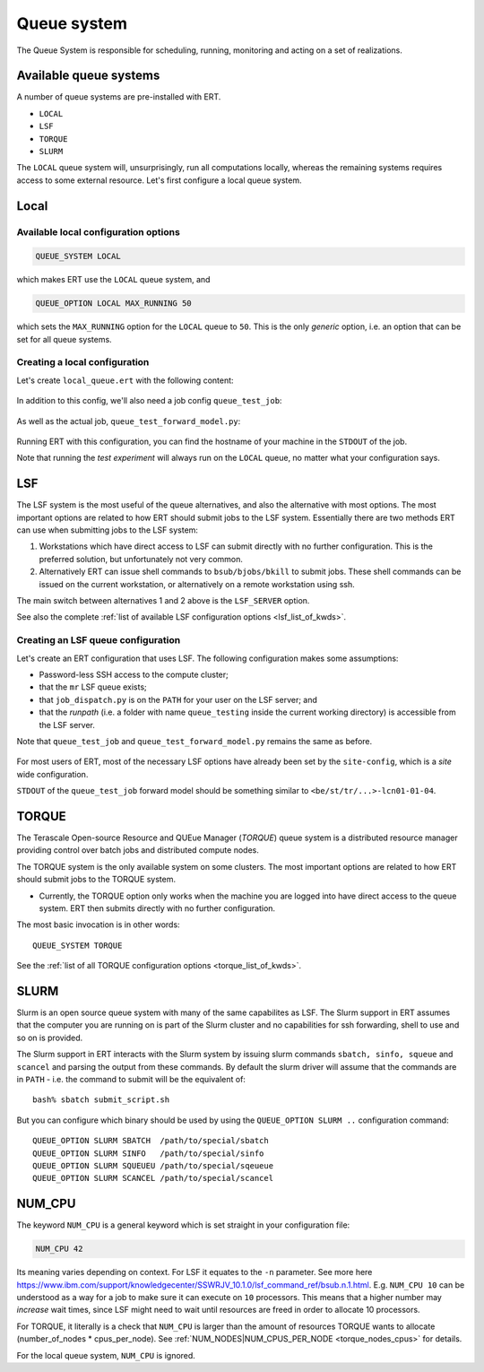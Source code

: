 Queue system
============

The Queue System is responsible for scheduling, running, monitoring and acting
on a set of realizations.

Available queue systems
-----------------------

A number of queue systems are pre-installed with ERT.

- ``LOCAL``
- ``LSF``
- ``TORQUE``
- ``SLURM``

The ``LOCAL`` queue system will, unsurprisingly, run all computations locally,
whereas the remaining systems requires access to some external resource. Let's
first configure a local queue system.

Local
-----

Available local configuration options
^^^^^^^^^^^^^^^^^^^^^^^^^^^^^^^^^^^^^

.. code-block:: none

  QUEUE_SYSTEM LOCAL

which makes ERT use the ``LOCAL`` queue system, and

.. code-block:: none

  QUEUE_OPTION LOCAL MAX_RUNNING 50

which sets the ``MAX_RUNNING`` option for the ``LOCAL`` queue to ``50``. This
is the only *generic* option, i.e. an option that can be set for all queue
systems.

Creating a local configuration
^^^^^^^^^^^^^^^^^^^^^^^^^^^^^^

Let's create ``local_queue.ert`` with the following content:

    .. literalinclude:: queue/local_queue.ert

In addition to this config, we'll also need a job config ``queue_test_job``:

    .. literalinclude:: queue/queue_test_job

As well as the actual job, ``queue_test_forward_model.py``:

    .. literalinclude:: queue/queue_test_forward_model.py
        :linenos:
        :language: python


Running ERT with this configuration, you can find the hostname of your machine
in the ``STDOUT`` of the job.

Note that running the *test experiment* will always run on the ``LOCAL`` queue,
no matter what your configuration says.

LSF
---

The LSF system is the most useful of the queue alternatives, and also the
alternative with most options. The most important options are related to how
ERT  should submit jobs to the LSF system. Essentially there are two methods
ERT can use when submitting jobs to the LSF system:

#. Workstations which have direct access to LSF can submit directly with
   no further configuration. This is the preferred solution, but unfortunately
   not very common.
#. Alternatively ERT can issue shell commands to ``bsub/bjobs/bkill`` to submit
   jobs. These shell commands can be issued on the current workstation, or
   alternatively on a remote workstation using ssh.

The main switch between alternatives 1 and 2 above is the ``LSF_SERVER``
option.

See also the complete :ref:`list of available LSF configuration options
<lsf_list_of_kwds>`.

Creating an LSF queue configuration
^^^^^^^^^^^^^^^^^^^^^^^^^^^^^^^^^^^

Let's create an ERT configuration that uses LSF. The following configuration
makes some assumptions:

- Password-less SSH access to the compute cluster;
- that the ``mr`` LSF queue exists;
- that ``job_dispatch.py`` is on the ``PATH`` for your user on the LSF server;
  and
- that the *runpath* (i.e. a folder with name ``queue_testing`` inside the
  current working directory) is accessible from the LSF server.

Note that ``queue_test_job`` and ``queue_test_forward_model.py`` remains the
same as before.

    .. literalinclude:: queue/lsf_queue.ert

For most users of ERT, most of the necessary LSF options have already been set
by the ``site-config``, which is a *site* wide configuration.

``STDOUT`` of the ``queue_test_job`` forward model should be something similar
to ``<be/st/tr/...>-lcn01-01-04``.

TORQUE
------

The Terascale Open-source Resource and QUEue Manager (*TORQUE*) queue system is
a distributed resource manager providing control over batch jobs and
distributed compute nodes.

The TORQUE system is the only available system on some clusters. The most
important options are related to how ERT should submit jobs to the TORQUE
system.

* Currently, the TORQUE option only works when the machine you are logged into
  have direct access to the queue system. ERT then submits directly with no
  further configuration.

The most basic invocation is in other words:

::

    QUEUE_SYSTEM TORQUE

See the :ref:`list of all TORQUE configuration options <torque_list_of_kwds>`.


SLURM
-----

Slurm is an open source queue system with many of the same capabilites as LSF.
The Slurm support in ERT assumes that the computer you are running on is part of
the Slurm cluster and no capabilities for ssh forwarding, shell to use and so on
is provided.

The Slurm support in ERT interacts with the Slurm system by issuing slurm
commands ``sbatch, sinfo, squeue`` and ``scancel`` and parsing the output from
these commands. By default the slurm driver will assume that the commands are in
``PATH`` - i.e. the command to submit will be the equivalent of:

::

     bash% sbatch submit_script.sh

But you can configure which binary should be used by using the ``QUEUE_OPTION
SLURM ..`` configuration command:

::

    QUEUE_OPTION SLURM SBATCH  /path/to/special/sbatch
    QUEUE_OPTION SLURM SINFO   /path/to/special/sinfo
    QUEUE_OPTION SLURM SQUEUEU /path/to/special/sqeueue
    QUEUE_OPTION SLURM SCANCEL /path/to/special/scancel


NUM_CPU
-------

The keyword ``NUM_CPU`` is a general keyword which is set straight in your
configuration file:

.. code-block:: none

  NUM_CPU 42

Its meaning varies depending on context. For LSF it equates to the ``-n``
parameter. See more here https://www.ibm.com/support/knowledgecenter/SSWRJV_10.1.0/lsf_command_ref/bsub.n.1.html.
E.g. ``NUM_CPU 10`` can be understood as a way for a job to make sure it can
execute on ``10`` processors. This means that a higher number may *increase*
wait times, since LSF might need to wait until resources are freed in order to
allocate 10 processors.

For TORQUE, it literally is a check that ``NUM_CPU`` is larger than the amount
of resources TORQUE wants to allocate (number_of_nodes \* cpus_per_node). See
:ref:`NUM_NODES|NUM_CPUS_PER_NODE <torque_nodes_cpus>` for details.

For the local queue system, ``NUM_CPU`` is ignored.
